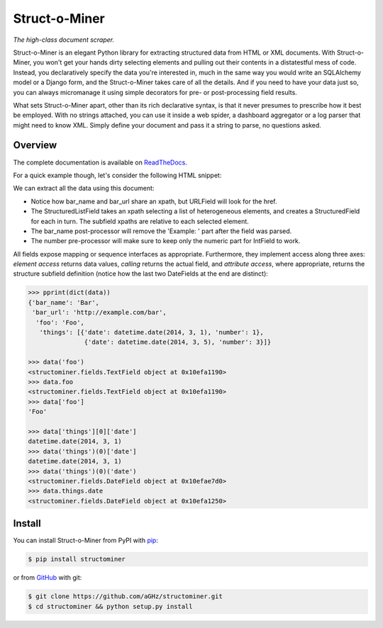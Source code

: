 Struct-o-Miner
==============

*The high-class document scraper.*

Struct-o-Miner is an elegant Python library for extracting structured data from HTML or XML documents.
With Struct-o-Miner, you won't get your hands dirty selecting elements and pulling out their contents
in a distatestful mess of code. Instead, you declaratively specify the data you're interested in,
much in the same way you would write an SQLAlchemy model or a Django form, and the Struct-o-Miner
takes care of all the details. And if you need to have your data just so, you can always micromanage it
using simple decorators for pre- or post-processing field results.

What sets Struct-o-Miner apart, other than its rich declarative syntax, is that it never presumes to
prescribe how it best be employed.
With no strings attached, you can use it inside a web spider, a dashboard aggregator or a log parser that
might need to know XML. Simply define your document and pass it a string to parse, no questions asked.

Overview
--------

The complete documentation is available on `ReadTheDocs <https://readthedocs.org/projects/structominer/>`_.

For a quick example though, let's consider the following HTML snippet:

.. code-block:: html
   :linenos:

    <div>
        <span class="foo">Foo</span> <a href="http://example.com/bar">Example: Bar</a>
        <ul>
            <li><span>2014-03-01</span>:  1 (one)</li>
            <li><span>2014-03-05</span>: 3 (three)</li>
        </ul>
    </div>

We can extract all the data using this document:

.. code-block:: python
   :linenos:

    class Stuff(Document):
        foo = TextField('//div/span[@class="foo"]')
        bar_name = TextField('//div/a')
        bar_url = URLField('//div/a')
        things = StructuredListField(xpath='//div/ul/li', structure=dict(
            date = DateField('./span'),
            number = IntField('.')))

        @bar_name.postprocessor()
        def _extract_the_bar_name(value, **kwargs):
            return value.split(' ')[-1]

        @things.number.preprocessor()
        def _clean_numbers(value, **kwargs):
            return value.strip(': ').split(' ')[0]

    data = Stuff(html)

* Notice how bar_name and bar_url share an xpath, but URLField will look for the href.
* The StructuredListField takes an xpath selecting a list of heterogeneous elements, and creates
  a StructuredField for each in turn. The subfield xpaths are relative to each selected element.
* The bar_name post-processor will remove the 'Example: ' part after the field was parsed.
* The number pre-processor will make sure to keep only the numeric part for IntField to work.

All fields expose mapping or sequence interfaces as appropriate. Furthermore, they implement
access along three axes: *element access* returns data values, *calling* returns the actual field,
and *attribute access*, where appropriate, returns the structure subfield definition (notice how
the last two DateFields at the end are distinct):

.. code-block:: pycon

    >>> pprint(dict(data))
    {'bar_name': 'Bar',
     'bar_url': 'http://example.com/bar',
      'foo': 'Foo',
       'things': [{'date': datetime.date(2014, 3, 1), 'number': 1},
                   {'date': datetime.date(2014, 3, 5), 'number': 3}]}

    >>> data('foo')
    <structominer.fields.TextField object at 0x10efa1190>
    >>> data.foo
    <structominer.fields.TextField object at 0x10efa1190>
    >>> data['foo']
    'Foo'

    >>> data['things'][0]['date']
    datetime.date(2014, 3, 1)
    >>> data('things')(0)['date']
    datetime.date(2014, 3, 1)
    >>> data('things')(0)('date')
    <structominer.fields.DateField object at 0x10efae7d0>
    >>> data.things.date
    <structominer.fields.DateField object at 0x10efa1250>

Install
-------

You can install Struct-o-Miner from PyPI with `pip <http://www.pip-installer.org/>`_:

.. code-block:: sh

    $ pip install structominer

or from `GitHub <https://github.com/aGHz/structominer>`_ with git:

.. code-block:: sh

    $ git clone https://github.com/aGHz/structominer.git
    $ cd structominer && python setup.py install
